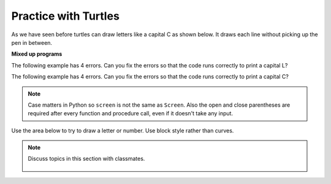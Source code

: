 ..  Copyright (C)  Mark Guzdial, Barbara Ericson, Briana Morrison
    Permission is granted to copy, distribute and/or modify this document
    under the terms of the GNU Free Documentation License, Version 1.3 or
    any later version published by the Free Software Foundation; with
    Invariant Sections being Forward, Prefaces, and Contributor List,
    no Front-Cover Texts, and no Back-Cover Texts.  A copy of the license
    is included in the section entitled "GNU Free Documentation License".

.. |bigteachernote| image:: Figures/apple.jpg
    :width: 50px
    :align: top
    :alt: teacher note

.. 	qnum::
	:start: 1
	:prefix: csp-5-2-1-

.. highlight:: java
   :linenothreshold: 4

Practice with Turtles
================================

As we have seen before turtles can draw letters like a capital C as shown below.  It draws each line without picking up the pen in between.

.. activecode:: Turtle_C2
    :nocodelens:

    from turtle import *    # use the turtle library
    space = Screen()        # create a turtle space
    alex = Turtle()         # create a turtle named alex
    alex.left(180)          # turn alex by 180 degrees
    alex.forward(75)        # move forward by 75 units
    alex.left(90)           # turn left 90 degrees
    alex.forward(100)       # more forward by 100 units
    alex.left(90)           # turn left 90 degrees
    alex.forward(75)        # move forward by 75 units

**Mixed up programs**

.. parsonsprob:: 5_2_1_DrawZ
   :numbered: left
   :adaptive:

   The following program uses a turtle to draw a capital Z as shown below, but the lines are mixed up.  The program should do all necessary set-up: import the turtle module, get the space to draw on, and create the turtle.  Then it should draw the lines for the Z in the order shown by the numbers on the picture.  Drag the needed blocks of statements from the left column to the right column and put them in the right order.  There may be extra blocks that are not needed in a correct solution.  Then click on *Check Me* to see if you are right. You will be told if any of the lines are in the wrong order or are the wrong blocks.

   .. image:: Figures/DrawZ.png
      :width: 200px
      :align: center

   -----
   from turtle import *
   =====
   from turtle Import * #paired
   =====
   space = Screen()
   =====
   space = screen() #paired
   =====
   alex = Turtle()
   =====
   alex = turtle() #paired
   =====
   alex.forward(50)
   alex.right(120)
   =====
   alex.forward(50)
   alex.turn(120) #paired
   =====
   alex.forward(100)
   =====
   alex.left(120)
   =====
   alex.forward(50)


.. parsonsprob:: 5_2_1_DrawN
   :numbered: left
   :adaptive:

   The following program uses a turtle to draw a capital N as shown below, but the lines are mixed up.  The program should do all necessary set-up: import the turtle module, get the space to draw on, and create the turtle.  Remember that the turtle starts off facing east when it is created.  Then it should draw the lines for the N in the order shown by the numbers on the picture.  Drag the needed blocks of statements from the left column to the right column and put them in the right order. There may be some extra blocks that are not needed in a correct solution.  Then click on *Check Me* to see if you are right. You will be told if any of the lines are in the wrong order or are the wrong blocks.

   .. image:: Figures/DrawN4.png
      :width: 200px
      :align: center
   -----
   from turtle import *
   =====
   space = Screen()
   =====
   ella = Turtle()
   =====
   ella = Turtle #paired
   =====
   ella.left(90)
   ella.forward(100)
   =====
   ella.right(90)
   ella.forward(100) #paired
   =====
   ella.right(150)
   ella.forward(116)
   =====
   ella.left(150)
   ella.forward(116) #paired
   =====
   ella.left(150)
   =====
   ella.forward(100)
   =====
   ella.Forward(100) #paired


The following example has 4 errors.  Can you fix the errors so that the code runs correctly to print a capital L?

.. activecode:: Turtle_Error1
    :nocodelens:

    from turtle import *    # use the turtle library
    space = screen()        # create a turtle space
    alisha = Turtle         # create a turtle named alisha
    alisha.right(90)        # turn alisha south
    alisha.forward          # move forward by 150 units
    alisha.left(90)         # turn to face east
    alisha.Forward(75)      # move forward by 75 units

The following example has 4 errors.  Can you fix the errors so that the code runs correctly to print a capital C?

.. activecode:: Turtle_Error2
    :nocodelens:

    from turtle Import *    # use the turtle library
    space = Screen()        # create a turtle space
    alex = Turtle           # create a turtle named alex
    alex.left(180)          # turn alex by 180 degrees
    alex.forward(75)        # move forward by 75 units
    alex.turn(90)           # turn left 90 degrees
    alex.forward(100)       # more forward by 100 units
    alex.left(90)           # turn left 90 degrees
    alex.forward            # move forward by 75 units

.. note::
   Case matters in Python so ``screen`` is not the same as ``Screen``. Also the open and close parentheses are required after every function and procedure call, even if it doesn't take any input.

Use the area below to try to draw a letter or number.  Use block style rather than curves.

.. activecode:: Turtle_Letter
    :nocodelens:

.. note::

    Discuss topics in this section with classmates.

      .. disqus::
          :shortname: cslearn4u
          :identifier: studentcsp_5_2_1
